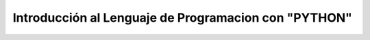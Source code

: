 Introducción al Lenguaje de Programacion con "PYTHON"
=====================================================


